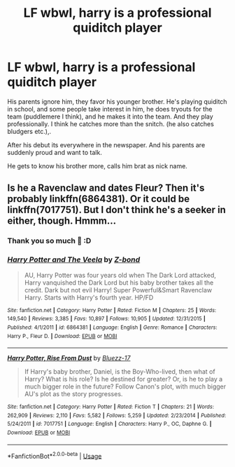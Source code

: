 #+TITLE: LF wbwl, harry is a professional quiditch player

* LF wbwl, harry is a professional quiditch player
:PROPERTIES:
:Author: lazy_anxious_potato
:Score: 5
:DateUnix: 1562791808.0
:DateShort: 2019-Jul-11
:FlairText: Request
:END:
His parents ignore him, they favor his younger brother. He's playing quiditch in school, and some people take interest in him, he does tryouts for the team (puddlemere I think), and he makes it into the team. And they play professionally. I think he catches more than the snitch. (he also catches bludgers etc.),.

After his debut its everywhere in the newspaper. And his parents are suddenly proud and want to talk.

He gets to know his brother more, calls him brat as nick name.


** Is he a Ravenclaw and dates Fleur? Then it's probably linkffn(6864381). Or it could be linkffn(7017751). But I don't think he's a seeker in either, though. Hmmm...
:PROPERTIES:
:Author: Ash_Lestrange
:Score: 4
:DateUnix: 1562794237.0
:DateShort: 2019-Jul-11
:END:

*** Thank you so much 🙏 :D
:PROPERTIES:
:Author: lazy_anxious_potato
:Score: 2
:DateUnix: 1563571722.0
:DateShort: 2019-Jul-20
:END:


*** [[https://www.fanfiction.net/s/6864381/1/][*/Harry Potter and The Veela/*]] by [[https://www.fanfiction.net/u/2615370/Z-bond][/Z-bond/]]

#+begin_quote
  AU, Harry Potter was four years old when The Dark Lord attacked, Harry vanquished the Dark Lord but his baby brother takes all the credit. Dark but not evil Harry! Super Powerful&Smart Ravenclaw Harry. Starts with Harry's fourth year. HP/FD
#+end_quote

^{/Site/:} ^{fanfiction.net} ^{*|*} ^{/Category/:} ^{Harry} ^{Potter} ^{*|*} ^{/Rated/:} ^{Fiction} ^{M} ^{*|*} ^{/Chapters/:} ^{25} ^{*|*} ^{/Words/:} ^{149,540} ^{*|*} ^{/Reviews/:} ^{3,385} ^{*|*} ^{/Favs/:} ^{10,897} ^{*|*} ^{/Follows/:} ^{10,905} ^{*|*} ^{/Updated/:} ^{12/31/2015} ^{*|*} ^{/Published/:} ^{4/1/2011} ^{*|*} ^{/id/:} ^{6864381} ^{*|*} ^{/Language/:} ^{English} ^{*|*} ^{/Genre/:} ^{Romance} ^{*|*} ^{/Characters/:} ^{Harry} ^{P.,} ^{Fleur} ^{D.} ^{*|*} ^{/Download/:} ^{[[http://www.ff2ebook.com/old/ffn-bot/index.php?id=6864381&source=ff&filetype=epub][EPUB]]} ^{or} ^{[[http://www.ff2ebook.com/old/ffn-bot/index.php?id=6864381&source=ff&filetype=mobi][MOBI]]}

--------------

[[https://www.fanfiction.net/s/7017751/1/][*/Harry Potter, Rise From Dust/*]] by [[https://www.fanfiction.net/u/2821247/Bluezz-17][/Bluezz-17/]]

#+begin_quote
  If Harry's baby brother, Daniel, is the Boy-Who-lived, then what of Harry? What is his role? Is he destined for greater? Or, is he to play a much bigger role in the future? Follow Canon's plot, with much bigger AU's plot as the story progresses.
#+end_quote

^{/Site/:} ^{fanfiction.net} ^{*|*} ^{/Category/:} ^{Harry} ^{Potter} ^{*|*} ^{/Rated/:} ^{Fiction} ^{T} ^{*|*} ^{/Chapters/:} ^{21} ^{*|*} ^{/Words/:} ^{262,909} ^{*|*} ^{/Reviews/:} ^{2,110} ^{*|*} ^{/Favs/:} ^{5,582} ^{*|*} ^{/Follows/:} ^{5,259} ^{*|*} ^{/Updated/:} ^{2/23/2014} ^{*|*} ^{/Published/:} ^{5/24/2011} ^{*|*} ^{/id/:} ^{7017751} ^{*|*} ^{/Language/:} ^{English} ^{*|*} ^{/Characters/:} ^{Harry} ^{P.,} ^{OC,} ^{Daphne} ^{G.} ^{*|*} ^{/Download/:} ^{[[http://www.ff2ebook.com/old/ffn-bot/index.php?id=7017751&source=ff&filetype=epub][EPUB]]} ^{or} ^{[[http://www.ff2ebook.com/old/ffn-bot/index.php?id=7017751&source=ff&filetype=mobi][MOBI]]}

--------------

*FanfictionBot*^{2.0.0-beta} | [[https://github.com/tusing/reddit-ffn-bot/wiki/Usage][Usage]]
:PROPERTIES:
:Author: FanfictionBot
:Score: 0
:DateUnix: 1562794245.0
:DateShort: 2019-Jul-11
:END:
